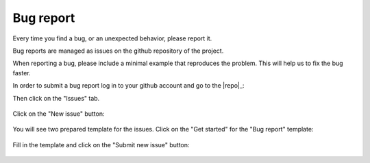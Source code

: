 .. _contribute_bug:

**********
Bug report
**********

Every time you find a bug, or an unexpected behavior, please report it.

Bug reports are managed as issues on the github repository of the project.

When reporting a bug, please include a minimal example that reproduces the
problem. This will help us to fix the bug faster.


In order to submit a bug report log in to your github account and go to the |repo|_:

Then click on the "Issues" tab.

.. figure:: img/issue-1.png
    :target: ../_images/issue-1.png
    :align: center

Click on the "New issue" button:

.. figure:: img/issue-2.png
    :target: ../_images/issue-2.png
    :align: center

You will see two prepared template for the issues. Click on the "Get started" for the
"Bug report" template:

.. figure:: img/issue-3.png
    :target: ../_images/issue-3.png
    :align: center

Fill in the template and click on the "Submit new issue" button:

.. figure:: img/bug.png
    :target: ../_images/bug.png
    :align: center
